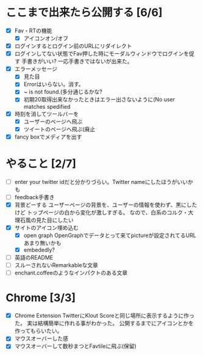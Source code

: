 * ここまで出来たら公開する [6/6]
  - [X] Fav・RTの機能
    - [X] アイコンオン/オフ
  - [X] ログインするとログイン前のURLにリダイレクト
  - [X] ログインしてない状態でFav押した時にモーダルウィンドウでログインを促す
        手書きがいい?
        一応手書きではないが出来た。
  - [X] エラーメッセージ
    - [X] 見た目
    - [X] Errorはいらない。消す。
    - [X] ~ is not found.(多分通じるかな?
    - [X] 初期20取得出来なかったときはエラー出さないように(No user matches spedified
  - [X] 時刻を消してツールバーを
    - [X] ユーザーのページへ飛ぶ
    - [X] ツイートのページへ飛ぶ(廃止
  - [X] fancy boxでメディアを出す
* やること [2/7]
  - [ ] enter your twitter idだと分かりづらい。Twitter nameにしたほうがいいかも
  - [ ] feedback手書き
  - [X] 背景どーする
        ユーザーページの背景を、ユーザーの情報を使わず、黒にしたけど
        トップページの白から変化が激しすぎる。
        なので、白系のコルク・大理石風の見た目にしたい
  - [X] サイトのアイコン埋め込む
    - [X] open graph
          OpenGraphでデータとって来てpictureが設定されてるURLあまり無いかも
    - [X] embededly?
  - [ ] 英語のREADME
  - [ ] スルーされないRemarkableな文章
  - [ ] enchant.coffeeのようなインパクトのある文章

* Chrome [3/3]
  - [X] Chrome Extension
        TwitterにKlout Scoreと同じ場所に表示するように作った。
        実は結構簡単に作れる事がわかった。
        公開するまでにアイコンとかを作ってもらいたい。
  - [X] マウスオーバーした感
  - [X] マウスオーバーして数秒まつとFavtileに飛ぶ(保留)
